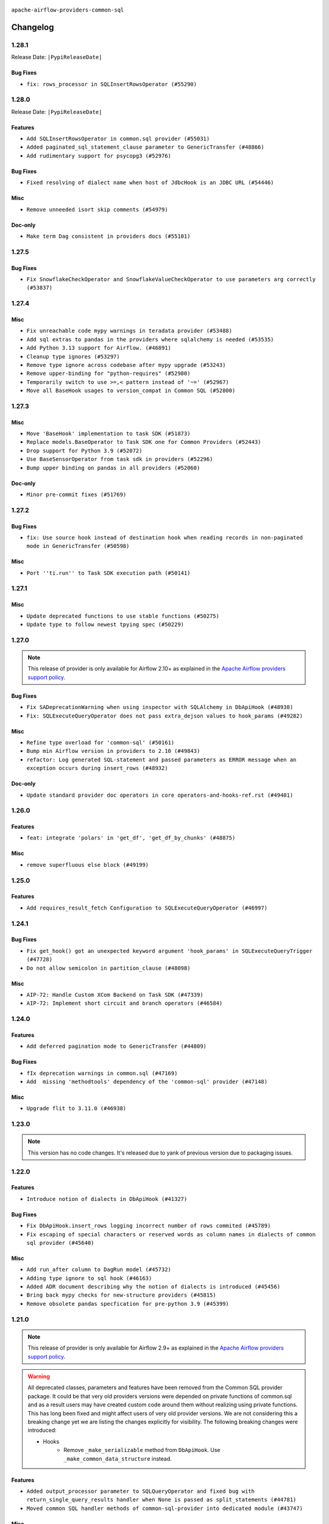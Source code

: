  .. Licensed to the Apache Software Foundation (ASF) under one
    or more contributor license agreements.  See the NOTICE file
    distributed with this work for additional information
    regarding copyright ownership.  The ASF licenses this file
    to you under the Apache License, Version 2.0 (the
    "License"); you may not use this file except in compliance
    with the License.  You may obtain a copy of the License at

 ..   http://www.apache.org/licenses/LICENSE-2.0

 .. Unless required by applicable law or agreed to in writing,
    software distributed under the License is distributed on an
    "AS IS" BASIS, WITHOUT WARRANTIES OR CONDITIONS OF ANY
    KIND, either express or implied.  See the License for the
    specific language governing permissions and limitations
    under the License.

.. NOTE TO CONTRIBUTORS:
    Please, only add notes to the Changelog just below the "Changelog" header when there are some breaking changes
    and you want to add an explanation to the users on how they are supposed to deal with them.
    The changelog is updated and maintained semi-automatically by release manager.

``apache-airflow-providers-common-sql``

Changelog
---------

1.28.1
......


Release Date: ``|PypiReleaseDate|``

Bug Fixes
~~~~~~~~~

* ``fix: rows_processor in SQLInsertRowsOperator (#55290)``

.. Below changes are excluded from the changelog. Move them to
   appropriate section above if needed. Do not delete the lines(!):
   * ``Switch all airflow logging to structlog (#52651)``

1.28.0
......


Release Date: ``|PypiReleaseDate|``

Features
~~~~~~~~

* ``Add SQLInsertRowsOperator in common.sql provider (#55031)``
* ``Added paginated_sql_statement_clause parameter to GenericTransfer (#48866)``
* ``Add rudimentary support for psycopg3 (#52976)``

Bug Fixes
~~~~~~~~~

* ``Fixed resolving of dialect name when host of JdbcHook is an JDBC URL (#54446)``

Misc
~~~~

* ``Remove unneeded isort skip comments (#54979)``

Doc-only
~~~~~~~~

* ``Make term Dag consistent in providers docs (#55101)``

.. Below changes are excluded from the changelog. Move them to
   appropriate section above if needed. Do not delete the lines(!):
   * ``Remove airflow.models.DAG (#54383)``
   * ``Replace API server's direct Connection access workaround in BaseHook (#54083)``
   * ``Switch pre-commit to prek (#54258)``
   * ``make bundle_name not nullable (#47592)``

.. Review and move the new changes to one of the sections above:
   * ``Fix Airflow 2 reference in README/index of providers (#55240)``

1.27.5
......

Bug Fixes
~~~~~~~~~

* ``Fix SnowflakeCheckOperator and SnowflakeValueCheckOperator to use parameters arg correctly (#53837)``

.. Below changes are excluded from the changelog. Move them to
   appropriate section above if needed. Do not delete the lines(!):

1.27.4
......

Misc
~~~~

* ``Fix unreachable code mypy warnings in teradata provider (#53488)``
* ``Add sql extras to pandas in the providers where sqlalchemy is needed (#53535)``
* ``Add Python 3.13 support for Airflow. (#46891)``
* ``Cleanup type ignores (#53297)``
* ``Remove type ignore across codebase after mypy upgrade (#53243)``
* ``Remove upper-binding for "python-requires" (#52980)``
* ``Temporarily switch to use >=,< pattern instead of '~=' (#52967)``
* ``Move all BaseHook usages to version_compat in Common SQL (#52800)``

.. Below changes are excluded from the changelog. Move them to
   appropriate section above if needed. Do not delete the lines(!):
   * ``Add run_on_latest_version support for backfill and clear operations (#52177)``
   * ``Make dag_version_id in TI non-nullable (#50825)``

1.27.3
......

Misc
~~~~

* ``Move 'BaseHook' implementation to task SDK (#51873)``
* ``Replace models.BaseOperator to Task SDK one for Common Providers (#52443)``
* ``Drop support for Python 3.9 (#52072)``
* ``Use BaseSensorOperator from task sdk in providers (#52296)``
* ``Bump upper binding on pandas in all providers (#52060)``

Doc-only
~~~~~~~~

* ``Minor pre-commit fixes (#51769)``

.. Below changes are excluded from the changelog. Move them to
   appropriate section above if needed. Do not delete the lines(!):
   * ``Clean up messy default connection overrides in provider tests (#52137)``
   * ``Remove pytest db markers from common sql provider (#52105)``

1.27.2
......

Bug Fixes
~~~~~~~~~

* ``fix: Use source hook instead of destination hook when reading records in non-paginated mode in GenericTransfer (#50598)``

Misc
~~~~

* ``Port ''ti.run'' to Task SDK execution path (#50141)``

.. Below changes are excluded from the changelog. Move them to
   appropriate section above if needed. Do not delete the lines(!):

1.27.1
......

Misc
~~~~

* ``Update deprecated functions to use stable functions (#50275)``
* ``Update type to follow newest tpying spec (#50229)``

.. Below changes are excluded from the changelog. Move them to
   appropriate section above if needed. Do not delete the lines(!):
   * ``Update description of provider.yaml dependencies (#50231)``
   * ``Add test for  overload (#50200)``

1.27.0
......

.. note::
  This release of provider is only available for Airflow 2.10+ as explained in the
  `Apache Airflow providers support policy <https://github.com/apache/airflow/blob/main/PROVIDERS.rst#minimum-supported-version-of-airflow-for-community-managed-providers>`_.

Bug Fixes
~~~~~~~~~

* ``Fix SADeprecationWarning when using inspector with SQLAlchemy in DbApiHook (#48938)``
* ``Fix: SQLExecuteQueryOperator does not pass extra_dejson values to hook_params (#49282)``

Misc
~~~~

* ``Refine type overload for 'common-sql' (#50161)``
* ``Bump min Airflow version in providers to 2.10 (#49843)``
* ``refactor: Log generated SQL-statement and passed parameters as ERROR message when an exception occurs during insert_rows (#48932)``

Doc-only
~~~~~~~~

* ``Update standard provider doc operators in core operators-and-hooks-ref.rst (#49401)``

.. Below changes are excluded from the changelog. Move them to
   appropriate section above if needed. Do not delete the lines(!):
   * ``Avoid committing history for providers (#49907)``

1.26.0
......

Features
~~~~~~~~

* ``feat: integrate 'polars' in 'get_df', 'get_df_by_chunks' (#48875)``

Misc
~~~~

* ``remove superfluous else block (#49199)``

.. Below changes are excluded from the changelog. Move them to
   appropriate section above if needed. Do not delete the lines(!):
   * ``Prepare docs for Apr 2nd wave of providers (#49051)``
   * ``feat(secrets_masker): add minimum secret length and skip masking for common terms (#48791)``
   * ``Remove unnecessary entries in get_provider_info and update the schema (#48849)``
   * ``Remove fab from preinstalled providers (#48457)``
   * ``Improve documentation building iteration (#48760)``

1.25.0
......

Features
~~~~~~~~

* ``Add requires_result_fetch Configuration to SQLExecuteQueryOperator (#46997)``

.. Below changes are excluded from the changelog. Move them to
   appropriate section above if needed. Do not delete the lines(!):
   * ``Simplify tooling by switching completely to uv (#48223)``
   * ``Upgrade ruff to latest version (#48553)``
   * ``Move 'BaseSensorOperator' to TaskSDK definitions (#48244)``

1.24.1
......

Bug Fixes
~~~~~~~~~

* ``Fix get_hook() got an unexpected keyword argument 'hook_params' in SQLExecuteQueryTrigger (#47728)``
* ``Do not allow semicolon in partition_clause (#48098)``

Misc
~~~~

* ``AIP-72: Handle Custom XCom Backend on Task SDK (#47339)``
* ``AIP-72: Implement short circuit and branch operators (#46584)``

.. Below changes are excluded from the changelog. Move them to
   appropriate section above if needed. Do not delete the lines(!):
   * ``Upgrade providers flit build requirements to 3.12.0 (#48362)``
   * ``Move airflow sources to airflow-core package (#47798)``
   * ``Bump various providers in preparation for Airflow 3.0.0b4 (#48013)``
   * ``Remove links to x/twitter.com (#47801)``

1.24.0
......

Features
~~~~~~~~

* ``Add deferred pagination mode to GenericTransfer (#44809)``

Bug Fixes
~~~~~~~~~

* ``fIx deprecation warnings in common.sql (#47169)``
* ``Add  missing 'methodtools' dependency of the 'common-sql' provider (#47148)``

Misc
~~~~

* ``Upgrade flit to 3.11.0 (#46938)``

.. Below changes are excluded from the changelog. Move them to
   appropriate section above if needed. Do not delete the lines(!):
   * ``Move tests_common package to devel-common project (#47281)``
   * ``Improve documentation for updating provider dependencies (#47203)``
   * ``Add legacy namespace packages to airflow.providers (#47064)``
   * ``Remove extra whitespace in provider readme template (#46975)``

1.23.0
......

.. note::
  This version has no code changes. It's released due to yank of previous version due to packaging issues.

1.22.0
......

Features
~~~~~~~~

* ``Introduce notion of dialects in DbApiHook (#41327)``

Bug Fixes
~~~~~~~~~

* ``Fix DbApiHook.insert_rows logging incorrect number of rows commited (#45789)``
* ``Fix escaping of special characters or reserved words as column names in dialects of common sql provider (#45640)``

Misc
~~~~

* ``Add run_after column to DagRun model (#45732)``
* ``Adding type ignore to sql hook (#46163)``
* ``Added ADR document describing why the notion of dialects is introduced (#45456)``
* ``Bring back mypy checks for new-structure providers (#45815)``
* ``Remove obsolete pandas specfication for pre-python 3.9 (#45399)``

.. Below changes are excluded from the changelog. Move them to
   appropriate section above if needed. Do not delete the lines(!):
   * ``Move provider_tests to unit folder in provider tests (#46800)``
   * ``Removed the unused provider's distribution (#46608)``
   * ``Moving EmptyOperator to standard provider (#46231)``
   * ``Fix doc issues found with recent moves (#46372)``
   * ``move standard, alibaba and common.sql provider to the new structure (#45964)``

1.21.0
......

.. note::
  This release of provider is only available for Airflow 2.9+ as explained in the
  `Apache Airflow providers support policy <https://github.com/apache/airflow/blob/main/PROVIDERS.rst#minimum-supported-version-of-airflow-for-community-managed-providers>`_.

.. warning::
  All deprecated classes, parameters and features have been removed from the Common SQL provider package.
  It could be that very old providers versions were depended on private functions of common.sql and as a result
  users may have created custom code around them without realizing using private functions. This has long been fixed
  and might affect users of very old provider versions. We are not considering this a breaking change yet we are listing
  the changes explicitly for visibility.
  The following breaking changes were introduced:

  * Hooks
      * Remove ``_make_serializable`` method from ``DbApiHook``. Use ``_make_common_data_structure`` instead.

Features
~~~~~~~~

* ``Added output_processor parameter to SQLQueryOperator and fixed bug with return_single_query_results handler when None is passed as split_statements (#44781)``
* ``Moved common SQL handler methods of common-sql-provider into dedicated module (#43747)``

Misc
~~~~

* ``Bump minimum Airflow version in providers to Airflow 2.9.0 (#44956)``
* ``Fix static checks in common SQL hooks (#44930)``
* ``Added documentation for the SqlThresholdCheckOperator (#44787)``
* ``Remove Provider Deprecations in Common SQL (#44645)``
* ``Update DAG example links in multiple providers documents (#44034)``


.. Below changes are excluded from the changelog. Move them to
   appropriate section above if needed. Do not delete the lines(!):
   * ``Use Python 3.9 as target version for Ruff & Black rules (#44298)``


.. Review and move the new changes to one of the sections above:
   * ``Update path of example dags in docs (#45069)``

1.20.0
......

Features
~~~~~~~~

* ``Add support for semicolon stripping to DbApiHook, PrestoHook, and TrinoHook (#41916)``


.. Below changes are excluded from the changelog. Move them to
   appropriate section above if needed. Do not delete the lines(!):
   * ``Start porting DAG definition code to the Task SDK (#43076)``

1.19.0
......

Features
~~~~~~~~

* ``Feature: Added fast_executemany parameter to insert_rows of DbApiHook (#43357)``
* ``Make conn id parameters templated in GenericTransfer and also allow passing hook parameters like in BaseSQLOperator (#42891)``
* ``Allow capture of replication lag in SqlSensor (#43107)``

Misc
~~~~

* ``fix mypy failure (#43206)``


.. Below changes are excluded from the changelog. Move them to
   appropriate section above if needed. Do not delete the lines(!):
   * ``Split providers out of the main "airflow/" tree into a UV workspace project (#42505)``

1.18.0
......

Features
~~~~~~~~

* ``feat(providers/common/sql): add warning to connection setter (#42736)``

Bug Fixes
~~~~~~~~~

* ``FIX: Only pass connection to sqlalchemy engine in JdbcHook (#42705)``


.. Below changes are excluded from the changelog. Move them to
   appropriate section above if needed. Do not delete the lines(!):

1.17.1
......

Bug Fixes
~~~~~~~~~

* ``fix(providers/common/sql): add dummy connection setter for backward compatibility (#42490)``
* ``Changed type hinting for handler function (#42275)``

1.17.0
......

Features
~~~~~~~~

.. note::
  Connection in DB Hook is now cached to avoid multiple lookups when properties
  from extras have to be resolved.

* ``Generalize caching of connection in DbApiHook to improve performance (#40751)``

Misc
~~~~

* ``feat: log client db messages for provider postgres (#40171)``
* ``remove deprecated soft_fail from providers (#41710)``


1.16.0
......

.. note::
  This release of provider is only available for Airflow 2.8+ as explained in the
  `Apache Airflow providers support policy <https://github.com/apache/airflow/blob/main/PROVIDERS.rst#minimum-supported-version-of-airflow-for-community-managed-providers>`_.

Bug Fixes
~~~~~~~~~

* ``fix: rm deprecated import (#41461)``

Misc
~~~~

* ``Bump minimum Airflow version in providers to Airflow 2.8.0 (#41396)``

1.15.0
......

Features
~~~~~~~~

* ``Create SQLAlchemy engine from connection in DB Hook and added autocommit param to insert_rows method (#40669)``


.. Below changes are excluded from the changelog. Move them to
   appropriate section above if needed. Do not delete the lines(!):

1.14.2
......

Bug Fixes
~~~~~~~~~

* ``FIX: DbApiHook.insert_rows unnecessarily restarting connections (#40615)``

Misc
~~~~

* ``Enable enforcing pydocstyle rule D213 in ruff. (#40448)``

.. Below changes are excluded from the changelog. Move them to
   appropriate section above if needed. Do not delete the lines(!):
   * ``Resolve postgres deprecations in tests (#40392)``

1.14.1
......

Misc
~~~~

* ``implement per-provider tests with lowest-direct dependency resolution (#39946)``
* ``Update pandas minimum requirement for Python 3.12 (#40272)``
* ``standardizes template fields for 'BaseSQLOperator' and adds 'database' as a templated field (#39826)``

1.14.0
......

Features
~~~~~~~~

* ``Add 'parameters' as template field for SqlSensor (#39588)``

Bug Fixes
~~~~~~~~~

* ``DbAPiHook: Don't log a warning message if placeholder is None and make sure warning message is formatted correctly (#39690)``

Misc
~~~~

* ``refactor: The executemany parameter of insert_rows should not be deprecated as for some hooks we don't want to enable a system-wide supports_executemany parameter, that way we can also keep using it in dedicated situations (#39630)``
* ``Faster 'airflow_version' imports (#39552)``
* ``Simplify 'airflow_version' imports (#39497)``
* ``Add typing for SqlSensor (#39773)``

.. Below changes are excluded from the changelog. Move them to
   appropriate section above if needed. Do not delete the lines(!):
   * ``Reapply templates for all providers (#39554)``

1.13.0
......

.. note::
  This release of provider is only available for Airflow 2.7+ as explained in the
  `Apache Airflow providers support policy <https://github.com/apache/airflow/blob/main/PROVIDERS.rst#minimum-supported-version-of-airflow-for-community-managed-providers>`_.



Features
~~~~~~~~

* ``Add 'sqlalchemy_url' property to 'DbApiHook' class (#38871)``
* ``Always use the executemany method when inserting rows in DbApiHook as it's way much faster (#38715)``

Bug Fixes
~~~~~~~~~

* ``Fix 'DbApiHook.insert_rows' when 'rows' is a generator (#38972)``
* ``Fix 'update-common-sql-api-stubs' pre-commit check (#38915)``

Misc
~~~~

* ``Bump minimum Airflow version in providers to Airflow 2.7.0 (#39240)``
* ``openlineage, snowflake: do not run external queries for Snowflake (#39113)``

1.12.0
......

Features
~~~~~~~~

* ``Add hook_params to template_fields for BaseSQLOperator-related Operators (#38724)``
* ``Make 'placeholder' of DbApiHook configurable in UI (#38528)``

Misc
~~~~

* ``Undeprecating 'DBApiHookForTests._make_common_data_structure' (#38573)``

.. Below changes are excluded from the changelog. Move them to
   appropriate section above if needed. Do not delete the lines(!):
   * ``Update yanked versions in providers changelogs (#38262)``
   * ``Bump ruff to 0.3.3 (#38240)``
   * ``fix: try002 for provider common sql (#38800)``

1.11.1
......

Bug Fixes
~~~~~~~~~

* ``Make 'executemany' keyword arguments only in 'DbApiHook.insert_rows' (#37840)``
* ``Limit 'pandas' to '<2.2' (#37748)``

1.11.0
......

Features
~~~~~~~~

* ``Enhancement: Performance enhancement for insert_rows method DbApiHook with fast executemany + SAP Hana support (#37246)``

Bug Fixes
~~~~~~~~~

* ``Fix SQLThresholdCheckOperator error on falsey vals (#37150)``

Misc
~~~~

* ``feat: Switch all class, functions, methods deprecations to decorators (#36876)``
* ``Add more-itertools as dependency of common-sql (#37359)``

.. Review and move the new changes to one of the sections above:
   * ``Prepare docs 1st wave of Providers February 2024 (#37326)``

1.10.1
......

Misc
~~~~

* ``Set min pandas dependency to 1.2.5 for all providers and airflow (#36698)``

.. Below changes are excluded from the changelog. Move them to
   appropriate section above if needed. Do not delete the lines(!):
   * ``Prepare docs 1st wave of Providers January 2024 (#36640)``
   * ``Speed up autocompletion of Breeze by simplifying provider state (#36499)``
   * ``Provide the logger_name param in providers hooks in order to override the logger name (#36675)``
   * ``Revert "Provide the logger_name param in providers hooks in order to override the logger name (#36675)" (#37015)``
   * ``Prepare docs 2nd wave of Providers January 2024 (#36945)``

1.10.0
......

* ``Make "placeholder" of ODBC configurable in UI (#36000)``


Bug Fixes
~~~~~~~~~

* ``Return common data structure in DBApi derived classes``
* ``SQLCheckOperator fails if returns dict with any False values (#36273)``

.. Below changes are excluded from the changelog. Move them to
   appropriate section above if needed. Do not delete the lines(!):

1.9.0
.....

.. note::
  This release of provider is only available for Airflow 2.6+ as explained in the
  `Apache Airflow providers support policy <https://github.com/apache/airflow/blob/main/PROVIDERS.rst#minimum-supported-version-of-airflow-for-community-managed-providers>`_.

Misc
~~~~

* ``Bump minimum Airflow version in providers to Airflow 2.6.0 (#36017)``
* ``Add Architecture Decision Record for common.sql introduction (#36015)``


1.8.1
.....

Misc
~~~~

* ``Add '_make_serializable' method which other SQL operators can overrides when result from cursor is not JSON-serializable (#32319)``
* ``Remove backcompat inheritance for DbApiHook (#35754)``

.. Review and move the new changes to one of the sections above:
   * ``Use reproducible builds for providers (#35693)``
   * ``Fix and reapply templates for provider documentation (#35686)``
   * ``Prepare docs 1st wave of Providers November 2023 (#35537)``
   * ``Work around typing issue in examples and providers (#35494)``
   * ``Prepare docs 3rd wave of Providers October 2023 - FIX (#35233)``
   * ``Prepare docs 3rd wave of Providers October 2023 (#35187)``
   * ``Pre-upgrade 'ruff==0.0.292' changes in providers (#35053)``
   * ``Upgrade pre-commits (#35033)``
   * ``D401 Support - A thru Common (Inclusive) (#34934)``

1.8.0
.....

.. note::
  This release of provider is only available for Airflow 2.5+ as explained in the
  `Apache Airflow providers support policy <https://github.com/apache/airflow/blob/main/PROVIDERS.rst#minimum-supported-version-of-airflow-for-community-managed-providers>`_.

Bug Fixes
~~~~~~~~~

* ``fix(providers/sql): respect soft_fail argument when exception is raised (#34199)``

Misc
~~~~

* ``Bump min airflow version of providers (#34728)``
* ``Use 'airflow.exceptions.AirflowException' in providers (#34511)``

.. Below changes are excluded from the changelog. Move them to
   appropriate section above if needed. Do not delete the lines(!):
   * ``Add missing header into 'common.sql' changelog (#34910)``
   * ``Refactor usage of str() in providers (#34320)``

1.7.2
.....

Bug Fixes
~~~~~~~~~

* ``Fix BigQueryValueCheckOperator deferrable mode optimisation (#34018)``

Misc
~~~~

* ``Refactor regex in providers (#33898)``

1.7.1
.....

Misc
~~~~

* ``Refactor: Better percentage formatting (#33595)``
* ``Refactor: Simplify code in smaller providers (#33234)``

.. Below changes are excluded from the changelog. Move them to
   appropriate section above if needed. Do not delete the lines(!):
   * ``Fix typos (double words and it's/its) (#33623)``

1.7.0
.....

Features
~~~~~~~~

* ``Add a new parameter to SQL operators to specify conn id field (#30784)``

1.6.2
.....

Misc
~~~~

* ``Make SQLExecute Query signature consistent with other SQL operators (#32974)``
* ``Get rid of Python2 numeric relics (#33050)``

1.6.1
.....

Bug Fixes
~~~~~~~~~

* ``Fix local OpenLineage import in 'SQLExecuteQueryOperator'. (#32400)``

Misc
~~~~

* ``Add default port to Openlineage authority method. (#32828)``
* ``Add more accurate typing for DbApiHook.run method (#31846)``

1.6.0
.....

Features
~~~~~~~~

* ``openlineage, common.sql:  provide OL SQL parser as internal OpenLineage provider API (#31398)``

Misc
~~~~
* ``Pass SQLAlchemy engine to construct information schema query. (#32371)``

.. Below changes are excluded from the changelog. Move them to
   appropriate section above if needed. Do not delete the lines(!):
   * ``D205 Support - Providers: Apache to Common (inclusive) (#32226)``
   * ``Improve provider documentation and README structure (#32125)``
   * ``Remove spurious headers for provider changelogs (#32373)``
   * ``Prepare docs for July 2023 wave of Providers (#32298)``

1.5.2
.....

Misc
~~~~

* ``Remove Python 3.7 support (#30963)``

.. Below changes are excluded from the changelog. Move them to
   appropriate section above if needed. Do not delete the lines(!):
   * ``Improve docstrings in providers (#31681)``
   * ``Add D400 pydocstyle check - Providers (#31427)``

1.5.1
.....

Misc
~~~~

* ``Bring back min-airflow-version for preinstalled providers (#31469)``

1.5.0 (YANKED)
..............

.. warning:: This release has been **yanked** with a reason: ``This version might cause unconstrained installation of old airflow version lead to Runtime Error.``

.. note::
  This release of provider is only available for Airflow 2.4+ as explained in the
  `Apache Airflow providers support policy <https://github.com/apache/airflow/blob/main/PROVIDERS.rst#minimum-supported-version-of-airflow-for-community-managed-providers>`_.

Features
~~~~~~~~

* ``Add conditional output processing in SQL operators (#31136)``

Misc
~~~~

* ``Remove noisy log from SQL table check (#31037)``

.. Below changes are excluded from the changelog. Move them to
   appropriate section above if needed. Do not delete the lines(!):
   * ``Add full automation for min Airflow version for providers (#30994)``
   * ``Add mechanism to suspend providers (#30422)``
   * ``Use '__version__' in providers not 'version' (#31393)``
   * ``Fixing circular import error in providers caused by airflow version check (#31379)``
   * ``Prepare docs for May 2023 wave of Providers (#31252)``

1.4.0
.....

Features
~~~~~~~~

* ``Add option to show output of 'SQLExecuteQueryOperator' in the log (#29954)``

Misc
~~~~

* ``Fix Python API docs formatting for Common SQL provider (#29863)``

1.3.4
.....

Bug Fixes
~~~~~~~~~

* ``Do not process output when do_xcom_push=False  (#29599)``

.. Below changes are excluded from the changelog. Move them to
   appropriate section above if needed. Do not delete the lines(!):
   * ``Make the S3-to-SQL system test self-contained (#29204)``
   * ``Make static checks generated file  more stable across the board (#29080)``

1.3.3
.....

Bug Fixes
~~~~~~~~~

* ``Handle non-compliant behaviour of Exasol cursor (#28744)``

1.3.2
.....

Bug Fixes
~~~~~~~~~

* ``fIx isort problems introduced by recent isort release (#28434)``
* ``Fix template rendering for Common SQL operators (#28202)``
* ``Defer to hook setting for split_statements in SQLExecuteQueryOperator (#28635)``

Misc
~~~~

* ``Clarify docstrings for updated DbApiHook (#27966)``

.. Below changes are excluded from the changelog. Move them to
   appropriate section above if needed. Do not delete the lines(!):
   * ``Add pre-commits preventing accidental API changes in common.sql (#27962)``

1.3.1
.....

This release fixes a few errors that were introduced in common.sql operator while refactoring common parts:

* ``_process_output`` method in ``SQLExecuteQueryOperator`` has now consistent semantics and typing, it
  can also modify the returned (and stored in XCom) values in the operators that derive from the
  ``SQLExecuteQueryOperator``).
* descriptions of all returned results are stored as descriptions property in the DBApiHook
* last description of the cursor whether to return single query results values are now exposed in
  DBApiHook via last_description property.

Lack of consistency in the operator caused ``1.3.0`` to be yanked - the ``1.3.0`` should not be used - if
you have ``1.3.0`` installed, upgrade to ``1.3.1``.

Bug Fixes
~~~~~~~~~

* ``Restore removed (but used) methods in common.sql (#27843)``
* ``Fix errors in Databricks SQL operator introduced when refactoring (#27854)``
* ``Bump common.sql provider to 1.3.1 (#27888)``
* ``Fixing the behaviours of SQL Hooks and Operators finally (#27912)``

.. Below changes are excluded from the changelog. Move them to
   appropriate section above if needed. Do not delete the lines(!):
   * ``Prepare for follow-up release for November providers (#27774)``

1.3.0 (YANKED)
..............

.. warning:: This release has been **yanked** with a reason: ``Breaks Google 8.4.0 provider for SQLExecute``

.. note::
  This release of provider is only available for Airflow 2.3+ as explained in the
  `Apache Airflow providers support policy <https://github.com/apache/airflow/blob/main/PROVIDERS.rst#minimum-supported-version-of-airflow-for-community-managed-providers>`_.

Misc
~~~~

* ``Move min airflow version to 2.3.0 for all providers (#27196)``

Features
~~~~~~~~

* ``Add SQLExecuteQueryOperator (#25717)``
* ``Use DbApiHook.run for DbApiHook.get_records and DbApiHook.get_first (#26944)``
* ``DbApiHook consistent insert_rows logging (#26758)``

Bug Fixes
~~~~~~~~~

* ``Common sql bugfixes and improvements (#26761)``
* ``Use unused SQLCheckOperator.parameters in SQLCheckOperator.execute. (#27599)``

.. Below changes are excluded from the changelog. Move them to
   appropriate section above if needed. Do not delete the lines(!):
   * ``Update old style typing (#26872)``
   * ``Enable string normalization in python formatting - providers (#27205)``
   * ``Update docs for September Provider's release (#26731)``
   * ``Apply PEP-563 (Postponed Evaluation of Annotations) to non-core airflow (#26289)``

1.2.0
.....

Features
~~~~~~~~

* ``Make placeholder style configurable (#25939)``
* ``Better error message for pre-common-sql providers (#26051)``

Bug Fixes
~~~~~~~~~

* ``Fix (and test) SQLTableCheckOperator on postgresql (#25821)``
* ``Don't use Pandas for SQLTableCheckOperator (#25822)``
* ``Discard semicolon stripping in SQL hook (#25855)``

1.1.0
.....

Features
~~~~~~~~

* ``Improve taskflow type hints with ParamSpec (#25173)``
* ``Move all "old" SQL operators to common.sql providers (#25350)``
* ``Deprecate hql parameters and synchronize DBApiHook method APIs (#25299)``
* ``Unify DbApiHook.run() method with the methods which override it (#23971)``
* ``Common SQLCheckOperators Various Functionality Update (#25164)``

Bug Fixes
~~~~~~~~~

* ``Allow Legacy SqlSensor to use the common.sql providers (#25293)``
* ``Fix fetch_all_handler & db-api tests for it (#25430)``
* ``Align Common SQL provider logo location (#25538)``
* ``Fix SQL split string to include ';-less' statements (#25713)``

.. Below changes are excluded from the changelog. Move them to
   appropriate section above if needed. Do not delete the lines(!):
   * ``Fix CHANGELOG for common.sql provider and add amazon commit (#25636)``

1.0.0
.....

Initial version of the provider.
Adds ``SQLColumnCheckOperator`` and ``SQLTableCheckOperator``.
Moves ``DBApiHook``, ``SQLSensor`` and ``ConnectorProtocol`` to the provider.
